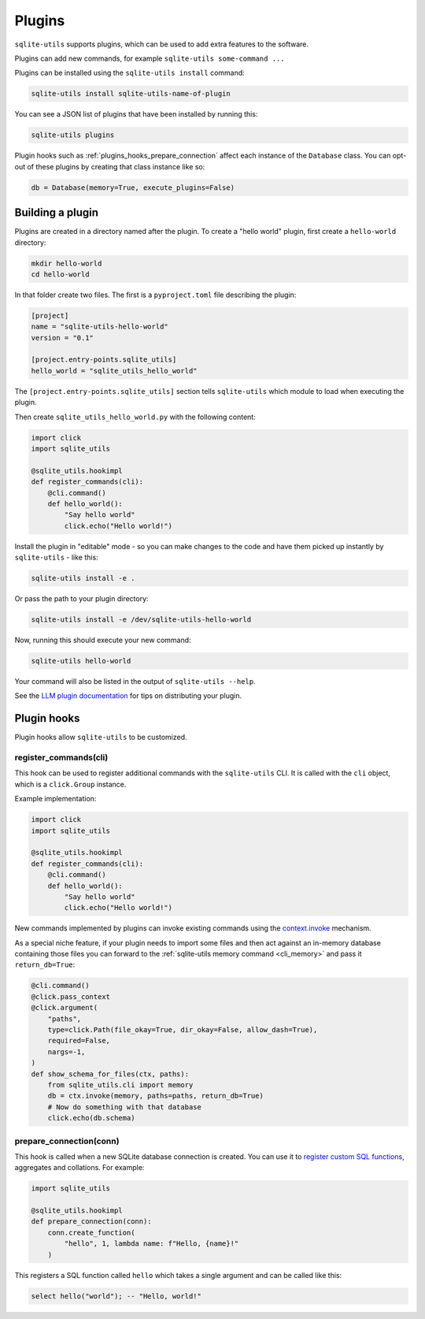 .. _plugins:

=========
 Plugins
=========

``sqlite-utils`` supports plugins, which can be used to add extra features to the software.

Plugins can add new commands, for example ``sqlite-utils some-command ...``

Plugins can be installed using the ``sqlite-utils install`` command:

.. code-block:: bash

    sqlite-utils install sqlite-utils-name-of-plugin

You can see a JSON list of plugins that have been installed by running this:

.. code-block:: bash

    sqlite-utils plugins

Plugin hooks such as :ref:`plugins_hooks_prepare_connection` affect each instance of the ``Database`` class. You can opt-out of these plugins by creating that class instance like so:

.. code-block:: python

    db = Database(memory=True, execute_plugins=False)

.. _plugins_building:

Building a plugin
-----------------

Plugins are created in a directory named after the plugin. To create a "hello world" plugin, first create a ``hello-world`` directory:

.. code-block:: bash

    mkdir hello-world
    cd hello-world

In that folder create two files. The first is a ``pyproject.toml`` file describing the plugin:

.. code-block:: toml

    [project]
    name = "sqlite-utils-hello-world"
    version = "0.1"

    [project.entry-points.sqlite_utils]
    hello_world = "sqlite_utils_hello_world"

The ``[project.entry-points.sqlite_utils]`` section tells ``sqlite-utils`` which module to load when executing the plugin.

Then create ``sqlite_utils_hello_world.py`` with the following content:

.. code-block:: python

    import click
    import sqlite_utils

    @sqlite_utils.hookimpl
    def register_commands(cli):
        @cli.command()
        def hello_world():
            "Say hello world"
            click.echo("Hello world!")

Install the plugin in "editable" mode - so you can make changes to the code and have them picked up instantly by ``sqlite-utils`` - like this:

.. code-block:: bash

    sqlite-utils install -e .

Or pass the path to your plugin directory:

.. code-block:: bash

    sqlite-utils install -e /dev/sqlite-utils-hello-world

Now, running this should execute your new command:

.. code-block:: bash

    sqlite-utils hello-world

Your command will also be listed in the output of ``sqlite-utils --help``.

See the `LLM plugin documentation <https://llm.datasette.io/en/stable/plugins/tutorial-model-plugin.html#distributing-your-plugin>`__ for tips on distributing your plugin.

.. _plugins_hooks:

Plugin hooks
------------

Plugin hooks allow ``sqlite-utils`` to be customized.

.. _plugins_hooks_register_commands:

register_commands(cli)
~~~~~~~~~~~~~~~~~~~~~~

This hook can be used to register additional commands with the ``sqlite-utils`` CLI. It is called with the ``cli`` object, which is a ``click.Group`` instance.

Example implementation:

.. code-block:: python

    import click
    import sqlite_utils

    @sqlite_utils.hookimpl
    def register_commands(cli):
        @cli.command()
        def hello_world():
            "Say hello world"
            click.echo("Hello world!")

New commands implemented by plugins can invoke existing commands using the `context.invoke <https://click.palletsprojects.com/en/stable/api/#click.Context.invoke>`__ mechanism.

As a special niche feature, if your plugin needs to import some files and then act against an in-memory database containing those files you can forward to the :ref:`sqlite-utils memory command <cli_memory>` and pass it ``return_db=True``:

.. code-block:: python

    @cli.command()
    @click.pass_context
    @click.argument(
        "paths",
        type=click.Path(file_okay=True, dir_okay=False, allow_dash=True),
        required=False,
        nargs=-1,
    )
    def show_schema_for_files(ctx, paths):
        from sqlite_utils.cli import memory
        db = ctx.invoke(memory, paths=paths, return_db=True)
        # Now do something with that database
        click.echo(db.schema)

.. _plugins_hooks_prepare_connection:

prepare_connection(conn)
~~~~~~~~~~~~~~~~~~~~~~~~

This hook is called when a new SQLite database connection is created. You can
use it to `register custom SQL functions <https://docs.python.org/2/library/sqlite3.html#sqlite3.Connection.create_function>`_,
aggregates and collations. For example:

.. code-block:: python

    import sqlite_utils

    @sqlite_utils.hookimpl
    def prepare_connection(conn):
        conn.create_function(
            "hello", 1, lambda name: f"Hello, {name}!"
        )

This registers a SQL function called ``hello`` which takes a single
argument and can be called like this:

.. code-block:: sql

    select hello("world"); -- "Hello, world!"
